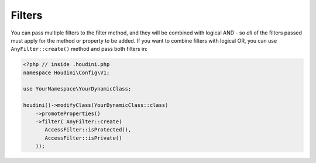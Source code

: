 Filters
-------

You can pass multiple filters to the filter method, and they will be combined with logical AND - so *all* of the filters
passed must apply for the method or property to be added. If you want to combine filters with logical OR, you can
use ``AnyFilter::create()`` method and pass both filters in:

.. code-block:: php

   <?php // inside .houdini.php
   namespace Houdini\Config\V1;

   use YourNamespace\YourDynamicClass;

   houdini()->modifyClass(YourDynamicClass::class)
       ->promoteProperties()
       ->filter( AnyFilter::create(
          AccessFilter::isProtected(),
          AccessFilter::isPrivate()
       ));

